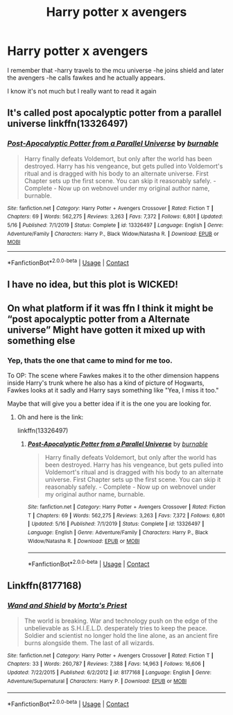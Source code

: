 #+TITLE: Harry potter x avengers

* Harry potter x avengers
:PROPERTIES:
:Author: Sh0ckWav3_
:Score: 4
:DateUnix: 1607463146.0
:DateShort: 2020-Dec-09
:FlairText: What's That Fic?
:END:
I remember that -harry travels to the mcu universe -he joins shield and later the avengers -he calls fawkes and he actually appears.

I know it's not much but I really want to read it again


** It's called post apocalyptic potter from a parallel universe linkffn(13326497)
:PROPERTIES:
:Author: Kunaiswarm
:Score: 2
:DateUnix: 1607472071.0
:DateShort: 2020-Dec-09
:END:

*** [[https://www.fanfiction.net/s/13326497/1/][*/Post-Apocalyptic Potter from a Parallel Universe/*]] by [[https://www.fanfiction.net/u/2906207/burnable][/burnable/]]

#+begin_quote
  Harry finally defeats Voldemort, but only after the world has been destroyed. Harry has his vengeance, but gets pulled into Voldemort's ritual and is dragged with his body to an alternate universe. First Chapter sets up the first scene. You can skip it reasonably safely. - Complete - Now up on webnovel under my original author name, burnable.
#+end_quote

^{/Site/:} ^{fanfiction.net} ^{*|*} ^{/Category/:} ^{Harry} ^{Potter} ^{+} ^{Avengers} ^{Crossover} ^{*|*} ^{/Rated/:} ^{Fiction} ^{T} ^{*|*} ^{/Chapters/:} ^{69} ^{*|*} ^{/Words/:} ^{562,275} ^{*|*} ^{/Reviews/:} ^{3,263} ^{*|*} ^{/Favs/:} ^{7,372} ^{*|*} ^{/Follows/:} ^{6,801} ^{*|*} ^{/Updated/:} ^{5/16} ^{*|*} ^{/Published/:} ^{7/1/2019} ^{*|*} ^{/Status/:} ^{Complete} ^{*|*} ^{/id/:} ^{13326497} ^{*|*} ^{/Language/:} ^{English} ^{*|*} ^{/Genre/:} ^{Adventure/Family} ^{*|*} ^{/Characters/:} ^{Harry} ^{P.,} ^{Black} ^{Widow/Natasha} ^{R.} ^{*|*} ^{/Download/:} ^{[[http://www.ff2ebook.com/old/ffn-bot/index.php?id=13326497&source=ff&filetype=epub][EPUB]]} ^{or} ^{[[http://www.ff2ebook.com/old/ffn-bot/index.php?id=13326497&source=ff&filetype=mobi][MOBI]]}

--------------

*FanfictionBot*^{2.0.0-beta} | [[https://github.com/FanfictionBot/reddit-ffn-bot/wiki/Usage][Usage]] | [[https://www.reddit.com/message/compose?to=tusing][Contact]]
:PROPERTIES:
:Author: FanfictionBot
:Score: 2
:DateUnix: 1607472089.0
:DateShort: 2020-Dec-09
:END:


** I have no idea, but this plot is WICKED!
:PROPERTIES:
:Author: JollyYagoo
:Score: 1
:DateUnix: 1607465013.0
:DateShort: 2020-Dec-09
:END:


** On what platform if it was ffn I think it might be “post apocalyptic potter from a Alternate universe” Might have gotten it mixed up with something else
:PROPERTIES:
:Author: TheChipShark
:Score: 1
:DateUnix: 1607467823.0
:DateShort: 2020-Dec-09
:END:

*** Yep, thats the one that came to mind for me too.

To OP: The scene where Fawkes makes it to the other dimension happens inside Harry's trunk where he also has a kind of picture of Hogwarts, Fawkes looks at it sadly and Harry says something like "Yea, I miss it too."

Maybe that will give you a better idea if it is the one you are looking for.
:PROPERTIES:
:Author: Blubberinoo
:Score: 2
:DateUnix: 1607472217.0
:DateShort: 2020-Dec-09
:END:

**** Oh and here is the link:

linkffn(13326497)
:PROPERTIES:
:Author: Blubberinoo
:Score: 1
:DateUnix: 1607472283.0
:DateShort: 2020-Dec-09
:END:

***** [[https://www.fanfiction.net/s/13326497/1/][*/Post-Apocalyptic Potter from a Parallel Universe/*]] by [[https://www.fanfiction.net/u/2906207/burnable][/burnable/]]

#+begin_quote
  Harry finally defeats Voldemort, but only after the world has been destroyed. Harry has his vengeance, but gets pulled into Voldemort's ritual and is dragged with his body to an alternate universe. First Chapter sets up the first scene. You can skip it reasonably safely. - Complete - Now up on webnovel under my original author name, burnable.
#+end_quote

^{/Site/:} ^{fanfiction.net} ^{*|*} ^{/Category/:} ^{Harry} ^{Potter} ^{+} ^{Avengers} ^{Crossover} ^{*|*} ^{/Rated/:} ^{Fiction} ^{T} ^{*|*} ^{/Chapters/:} ^{69} ^{*|*} ^{/Words/:} ^{562,275} ^{*|*} ^{/Reviews/:} ^{3,263} ^{*|*} ^{/Favs/:} ^{7,372} ^{*|*} ^{/Follows/:} ^{6,801} ^{*|*} ^{/Updated/:} ^{5/16} ^{*|*} ^{/Published/:} ^{7/1/2019} ^{*|*} ^{/Status/:} ^{Complete} ^{*|*} ^{/id/:} ^{13326497} ^{*|*} ^{/Language/:} ^{English} ^{*|*} ^{/Genre/:} ^{Adventure/Family} ^{*|*} ^{/Characters/:} ^{Harry} ^{P.,} ^{Black} ^{Widow/Natasha} ^{R.} ^{*|*} ^{/Download/:} ^{[[http://www.ff2ebook.com/old/ffn-bot/index.php?id=13326497&source=ff&filetype=epub][EPUB]]} ^{or} ^{[[http://www.ff2ebook.com/old/ffn-bot/index.php?id=13326497&source=ff&filetype=mobi][MOBI]]}

--------------

*FanfictionBot*^{2.0.0-beta} | [[https://github.com/FanfictionBot/reddit-ffn-bot/wiki/Usage][Usage]] | [[https://www.reddit.com/message/compose?to=tusing][Contact]]
:PROPERTIES:
:Author: FanfictionBot
:Score: 1
:DateUnix: 1607472300.0
:DateShort: 2020-Dec-09
:END:


** Linkffn(8177168)
:PROPERTIES:
:Author: clooneh
:Score: 1
:DateUnix: 1607479317.0
:DateShort: 2020-Dec-09
:END:

*** [[https://www.fanfiction.net/s/8177168/1/][*/Wand and Shield/*]] by [[https://www.fanfiction.net/u/2690239/Morta-s-Priest][/Morta's Priest/]]

#+begin_quote
  The world is breaking. War and technology push on the edge of the unbelievable as S.H.I.E.L.D. desperately tries to keep the peace. Soldier and scientist no longer hold the line alone, as an ancient fire burns alongside them. The last of all wizards.
#+end_quote

^{/Site/:} ^{fanfiction.net} ^{*|*} ^{/Category/:} ^{Harry} ^{Potter} ^{+} ^{Avengers} ^{Crossover} ^{*|*} ^{/Rated/:} ^{Fiction} ^{T} ^{*|*} ^{/Chapters/:} ^{33} ^{*|*} ^{/Words/:} ^{260,787} ^{*|*} ^{/Reviews/:} ^{7,388} ^{*|*} ^{/Favs/:} ^{14,963} ^{*|*} ^{/Follows/:} ^{16,606} ^{*|*} ^{/Updated/:} ^{7/22/2015} ^{*|*} ^{/Published/:} ^{6/2/2012} ^{*|*} ^{/id/:} ^{8177168} ^{*|*} ^{/Language/:} ^{English} ^{*|*} ^{/Genre/:} ^{Adventure/Supernatural} ^{*|*} ^{/Characters/:} ^{Harry} ^{P.} ^{*|*} ^{/Download/:} ^{[[http://www.ff2ebook.com/old/ffn-bot/index.php?id=8177168&source=ff&filetype=epub][EPUB]]} ^{or} ^{[[http://www.ff2ebook.com/old/ffn-bot/index.php?id=8177168&source=ff&filetype=mobi][MOBI]]}

--------------

*FanfictionBot*^{2.0.0-beta} | [[https://github.com/FanfictionBot/reddit-ffn-bot/wiki/Usage][Usage]] | [[https://www.reddit.com/message/compose?to=tusing][Contact]]
:PROPERTIES:
:Author: FanfictionBot
:Score: 1
:DateUnix: 1607479337.0
:DateShort: 2020-Dec-09
:END:
